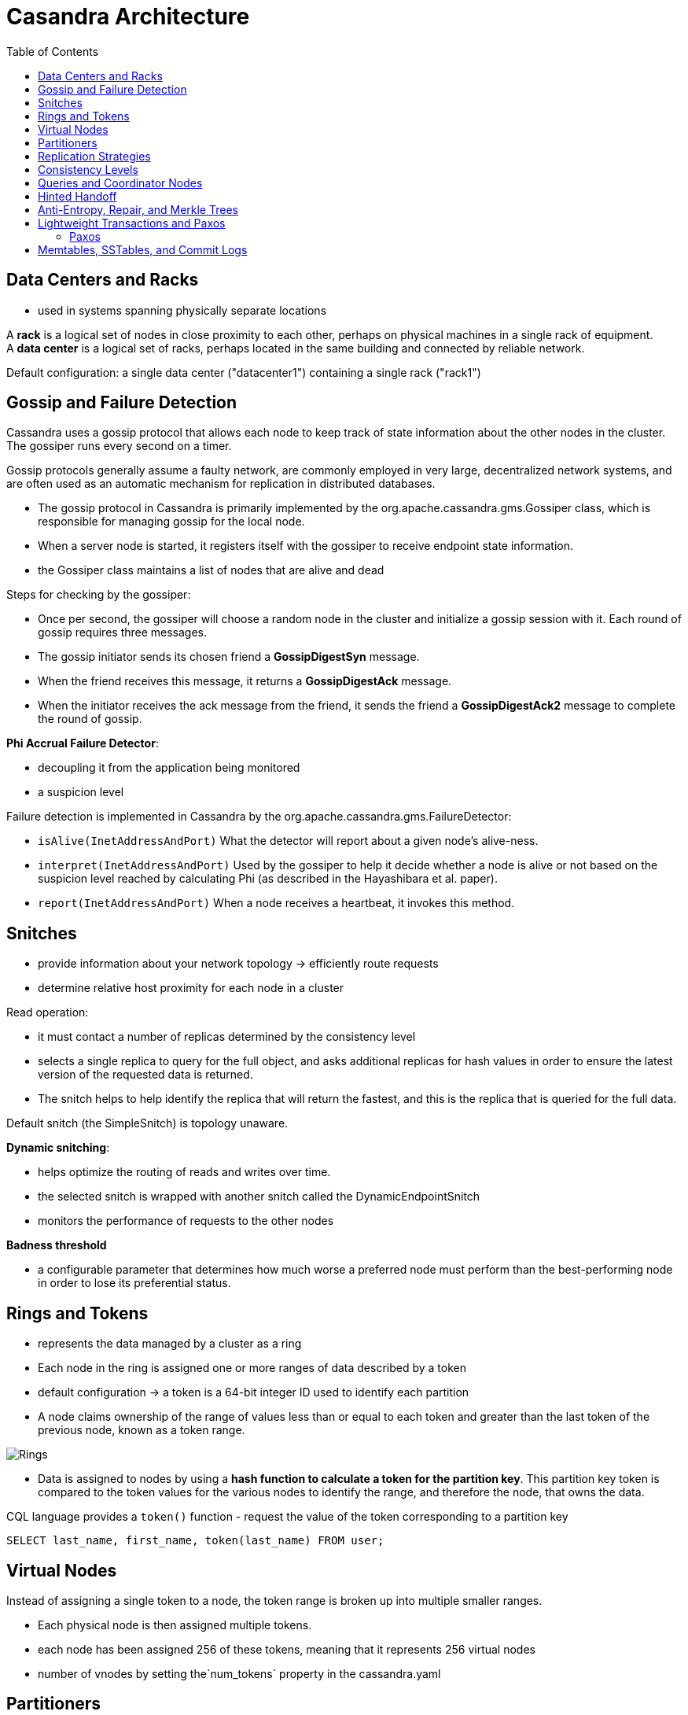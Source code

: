ifndef::imagesdir[:imagesdir: ./images]
:toc:
= Casandra Architecture

== Data Centers and Racks

* used in systems spanning physically separate locations

A *rack* is a logical set of nodes in close proximity to each other, perhaps on physical machines in a single rack of equipment.  +
A *data center* is a logical set of racks, perhaps located in the same building and connected by reliable network.

Default configuration: a single data center ("datacenter1") containing a single rack ("rack1")

== Gossip and Failure Detection

Cassandra uses a gossip protocol that allows each node to keep track of state information about the other nodes in the cluster. The gossiper runs every second on a timer.

Gossip protocols generally assume a faulty network, are commonly employed in very large, decentralized network systems, and are often used as an automatic mechanism for replication in distributed databases.

* The gossip protocol in Cassandra is primarily implemented by the org.apache.cassandra.gms.Gossiper class, which is responsible for managing gossip for the local node.
* When a server node is started, it registers itself with the gossiper to receive endpoint state information.

* the Gossiper class maintains a list of nodes that are alive and dead

Steps for checking by the gossiper:

* Once per second, the gossiper will choose a random node in the cluster and initialize a gossip session with it. Each round of gossip requires three messages.

* The gossip initiator sends its chosen friend a *GossipDigestSyn* message.

* When the friend receives this message, it returns a *GossipDigestAck* message.

* When the initiator receives the ack message from the friend, it sends the friend a *GossipDigestAck2* message to complete the round of gossip.

*Phi Accrual Failure Detector*:

* decoupling it from the application being monitored
* a suspicion level

Failure detection is implemented in Cassandra by the org.apache.cassandra.gms.FailureDetector:

* `isAlive(InetAddressAndPort)`
What the detector will report about a given node’s alive-ness.

* `interpret(InetAddressAndPort)`
Used by the gossiper to help it decide whether a node is alive or not based on the suspicion level reached by calculating Phi (as described in the Hayashibara et al. paper).

* `report(InetAddressAndPort)`
When a node receives a heartbeat, it invokes this method.

== Snitches

* provide information about your network topology -> efficiently route requests

* determine relative host proximity for each node in a cluster

Read operation:

* it must contact a number of replicas determined by the consistency level
* selects a single replica to query for the full object, and asks additional replicas for hash values in order to ensure the latest version of the requested data is returned.
* The snitch helps to help identify the replica that will return the fastest, and this is the replica that is queried for the full data.

Default snitch (the SimpleSnitch) is topology unaware.

*Dynamic snitching*:

* helps optimize the routing of reads and writes over time.
* the selected snitch is wrapped with another snitch called the DynamicEndpointSnitch
* monitors the performance of requests to the other nodes

*Badness threshold*

* a configurable parameter that determines how much worse a preferred node must perform than the best-performing node in order to lose its preferential status.

== Rings and Tokens

* represents the data managed by a cluster as a ring
* Each node in the ring is assigned one or more ranges of data described by a token

* default configuration -> a token is a 64-bit integer ID used to identify each partition

* A node claims ownership of the range of values less than or equal to each token and greater than the last token of the previous node, known as a token range.

image::rings.png[Rings]

* Data is assigned to nodes by using a *hash function to calculate a token for the partition key*. This partition key token is compared to the token values for the various nodes to identify the range, and therefore the node, that owns the data.

CQL language provides a `token()` function - request the value of the token corresponding to a partition key

----
SELECT last_name, first_name, token(last_name) FROM user;

----

== Virtual Nodes

Instead of assigning a single token to a node, the token range is broken up into multiple smaller ranges.

* Each physical node is then assigned multiple tokens.
* each node has been assigned 256 of these tokens, meaning that it represents 256 virtual nodes
* number of vnodes by setting the`num_tokens` property in the cassandra.yaml

== Partitioners

A partitioner determines how data is distributed across the nodes in the cluster.

* organizes rows in partitions.
* Each row has a partition key
* A partitioner is a hash function for computing the token of a partition key.
* compute the token based on the partition key columns

* Any clustering columns that may be present in the primary key are used to determine the ordering of rows within a given node

The Murmur3Partitioner was added in 1.2 and has been the default partitioner since then

image::partitioner.png[partitioner]

== Replication Strategies

A node serves as a replica for different ranges of data.

* replication factor is the number of nodes in your cluster that will receive copies (replicas) of the same data

The first replica will always be the node that claims the range in which the token falls, but the remainder of the replicas are placed according to the replication strategy

*SimpleStrategy* places replicas at consecutive nodes around the ring, starting with the node indicated by the partitioner

*NetworkTopologyStrategy* allows you to specify a different replication factor for each data center. Within a data center, it allocates replicas to different racks in order to maximize availability.

== Consistency Levels

* For *read queries* -> the consistency level specifies how many replica nodes must respond to a read request before returning the data.
* For *write operations* -> the consistency level specifies how many replica nodes must respond for the write to be reported as successful to the client.

Consistency levels:

* *ONE, TWO, and THREE* - an absolute number of replica nodes that must respond to a request

* *QUORUM* - requires a response from a majority of the replica nodes

Q=floor(replication factor/2+1)

RF=3 -> Q=2, RF=4 -> Q=3, RF=5 -> Q=3

* *ALL* - requires a response from all of the replicas

The replication factor is set per keyspace. The consistency level is specified per query, by the client.

R(read replica count) + W(write replica count) > RF = strong consistency

_Recommended way to achieve strong consistency in Cassandra is to write and read using the QUORUM or LOCAL_QUORUM consistency levels_

== Queries and Coordinator Nodes

image::coordinatorNodes.png[Coordinator Nodes]

A client may connect to any node in the cluster to initiate a read or write query -> This becomes *the coordinator node*.

* The coordinator identifies which nodes are replicas for the data that is being written or read and forwards the queries to them.

* The coordinator node contacts all replicas, as determined by the consistency level and replication factor

== Hinted Handoff

A write request is sent to Cassandra, but a replica node where the write properly belongs is not available due to network partition, hardware failure, or some other reason.

* If the replica node where the write belongs has failed, the coordinator will create a hint, which is a small reminder
* once it detects via gossip that node B is back online, node A will “hand off” to node B the “hint” regarding the write.

Cassandra holds a separate hint for each partition that is to be written.

* In general, hints do not count as writes for the purposes of consistency level.
* The exception is the consistency level ANY - a hinted handoff alone will count as sufficient toward the success of a write operation.
 ** The write is considered durable, but the data may not be readable until the hint is delivered to the target replica.


When the other nodes notice that the failed node has come back online, they tend to flood that node with requests -> Cassandra limits the storage of hints to a configurable time window. It is also possible to disable hinted handoff entirely.

== Anti-Entropy, Repair, and Merkle Trees

Anti-entropy protocols are a type of gossip protocol for repairing replicated data.

Modes replica synchronization: *read repair and anti-entropy repair*.

Read repair:

* refers to the synchronization of replicas as data is read.
* Cassandra reads data from multiple replicas in order to achieve the requested consistency level, and detects if any replicas have out-of-date values.
* If an insufficient number of nodes have the latest value, a read repair is performed immediately to update the out-of-date replicas.
* Otherwise, the repairs can be performed in the background after the read returns.

Anti-entropy repair (manual repair):

* is a manually initiated operation performed on nodes as part of a regular maintenance process.
* is executed by using a tool called nodetool
* Running nodetool repair causes Cassandra to execute a *validation compaction*
* During a validation compaction, the server initiates a TreeRequest/TreeReponse conversation to exchange *Merkle trees* with neighboring replicas

_The Merkle tree is a hash representing the data in that table._

* If the trees from the different nodes don’t match, they have to be reconciled (or “repaired”) to determine the latest data values they should all be set to.

[NOTE]
====
Each table has its own Merkle tree. +
The tree is created as a snapshot during a validation compaction. +
It is kept only as long as is required to send it to the neighboring nodes on the ring
====

== Lightweight Transactions and Paxos

*Linearizable consistency* - to guarantee that no other client can come in between our read and write queries with their own modification

Cassandra supports a *lightweight transaction (LWT)* mechanism that provides linearizable consistency.

Cassandra’s LWT implementation is based on Paxos.

=== Paxos

*Paxos is a consensus algorithm* that allows distributed peer nodes to agree on a proposal, without requiring a leader to coordinate a transaction

Basic Paxos algorithm consists of two stages:

* prepare/promise
* propose/accept

To modify data:

* a coordinator node can propose a new value to the replica nodes, taking on the role of leader.

IMPORTANT:  Other nodes may act as leaders simultaneously for other modifications

* Each replica node checks the proposal, and if the proposal is the latest it has seen, it promises to not accept proposals associated with any prior proposals

* Each replica node also returns the last proposal it received that is still in progress.

* If the proposal is approved by a majority of replicas, the leader commits the proposal, but with the caveat that it must first commit any in-progress proposals that preceded its own proposal

The Cassandra implementation extends the basic Paxos algorithm to support the desired read-before-write semantics (also known as check-and-set), and to allow the state to be reset between transactions

* Prepare/Promise
* Read/Results
* Propose/Accept
* Commit/Ack

NOTE: A successful transaction requires four round-trips between the coordinator node and replicas

* Cassandra’s lightweight transactions are limited to a single partition

== Memtables, SSTables, and Commit Logs

Cassandra stores data both in memory and on disk to provide both high performance and durability.

image::storageEngine.png[Storage engine]